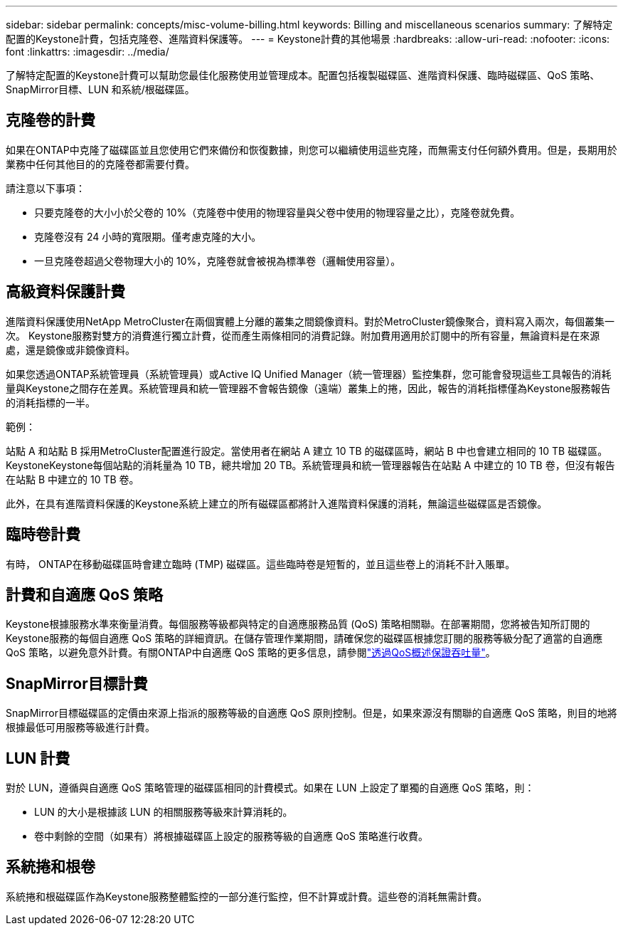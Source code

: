 ---
sidebar: sidebar 
permalink: concepts/misc-volume-billing.html 
keywords: Billing and miscellaneous scenarios 
summary: 了解特定配置的Keystone計費，包括克隆卷、進階資料保護等。 
---
= Keystone計費的其他場景
:hardbreaks:
:allow-uri-read: 
:nofooter: 
:icons: font
:linkattrs: 
:imagesdir: ../media/


[role="lead"]
了解特定配置的Keystone計費可以幫助您最佳化服務使用並管理成本。配置包括複製磁碟區、進階資料保護、臨時磁碟區、QoS 策略、 SnapMirror目標、LUN 和系統/根磁碟區。



== 克隆卷的計費

如果在ONTAP中克隆了磁碟區並且您使用它們來備份和恢復數據，則您可以繼續使用這些克隆，而無需支付任何額外費用。但是，長期用於業務中任何其他目的的克隆卷都需要付費。

請注意以下事項：

* 只要克隆卷的大小小於父卷的 10%（克隆卷中使用的物理容量與父卷中使用的物理容量之比），克隆卷就免費。
* 克隆卷沒有 24 小時的寬限期。僅考慮克隆的大小。
* 一旦克隆卷超過父卷物理大小的 10%，克隆卷就會被視為標準卷（邏輯使用容量）。




== 高級資料保護計費

進階資料保護使用NetApp MetroCluster在兩個實體上分離的叢集之間鏡像資料。對於MetroCluster鏡像聚合，資料寫入兩次，每個叢集一次。 Keystone服務對雙方的消費進行獨立計費，從而產生兩條相同的消費記錄。附加費用適用於訂閱中的所有容量，無論資料是在來源處，還是鏡像或非鏡像資料。

如果您透過ONTAP系統管理員（系統管理員）或Active IQ Unified Manager（統一管理器）監控集群，您可能會發現這些工具報告的消耗量與Keystone之間存在差異。系統管理員和統一管理器不會報告鏡像（遠端）叢集上的捲，因此，報告的消耗指標僅為Keystone服務報告的消耗指標的一半。

.範例：
站點 A 和站點 B 採用MetroCluster配置進行設定。當使用者在網站 A 建立 10 TB 的磁碟區時，網站 B 中也會建立相同的 10 TB 磁碟區。 KeystoneKeystone每個站點的消耗量為 10 TB，總共增加 20 TB。系統管理員和統一管理器報告在站點 A 中建立的 10 TB 卷，但沒有報告在站點 B 中建立的 10 TB 卷。

此外，在具有進階資料保護的Keystone系統上建立的所有磁碟區都將計入進階資料保護的消耗，無論這些磁碟區是否鏡像。



== 臨時卷計費

有時， ONTAP在移動磁碟區時會建立臨時 (TMP) 磁碟區。這些臨時卷是短暫的，並且這些卷上的消耗不計入賬單。



== 計費和自適應 QoS 策略

Keystone根據服務水準來衡量消費。每個服務等級都與特定的自適應服務品質 (QoS) 策略相關聯。在部署期間，您將被告知所訂閱的Keystone服務的每個自適應 QoS 策略的詳細資訊。在儲存管理作業期間，請確保您的磁碟區根據您訂閱的服務等級分配了適當的自適應 QoS 策略，以避免意外計費。有關ONTAP中自適應 QoS 策略的更多信息，請參閱link:https://docs.netapp.com/us-en/ontap/performance-admin/guarantee-throughput-qos-task.html["透過QoS概述保證吞吐量"^]。



== SnapMirror目標計費

SnapMirror目標磁碟區的定價由來源上指派的服務等級的自適應 QoS 原則控制。但是，如果來源沒有關聯的自適應 QoS 策略，則目的地將根據最低可用服務等級進行計費。



== LUN 計費

對於 LUN，遵循與自適應 QoS 策略管理的磁碟區相同的計費模式。如果在 LUN 上設定了單獨的自適應 QoS 策略，則：

* LUN 的大小是根據該 LUN 的相關服務等級來計算消耗的。
* 卷中剩餘的空間（如果有）將根據磁碟區上設定的服務等級的自適應 QoS 策略進行收費。




== 系統捲和根卷

系統捲和根磁碟區作為Keystone服務整體監控的一部分進行監控，但不計算或計費。這些卷的消耗無需計費。
